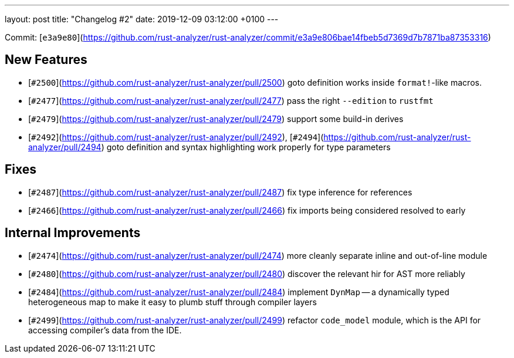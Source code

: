 ---
layout: post
title:  "Changelog #2"
date:   2019-12-09 03:12:00 +0100
---

Commit: [`e3a9e80`](https://github.com/rust-analyzer/rust-analyzer/commit/e3a9e806bae14fbeb5d7369d7b7871ba87353316)

## New Features

* [`#2500`](https://github.com/rust-analyzer/rust-analyzer/pull/2500) goto definition works inside `format!`-like macros.
* [`#2477`](https://github.com/rust-analyzer/rust-analyzer/pull/2477) pass the right `--edition` to `rustfmt`
* [`#2479`](https://github.com/rust-analyzer/rust-analyzer/pull/2479) support some build-in derives
* [`#2492`](https://github.com/rust-analyzer/rust-analyzer/pull/2492), [`#2494`](https://github.com/rust-analyzer/rust-analyzer/pull/2494) goto definition and syntax highlighting work properly for type parameters


## Fixes

* [`#2487`](https://github.com/rust-analyzer/rust-analyzer/pull/2487) fix type inference for references
* [`#2466`](https://github.com/rust-analyzer/rust-analyzer/pull/2466) fix imports being considered resolved to early

## Internal Improvements

* [`#2474`](https://github.com/rust-analyzer/rust-analyzer/pull/2474) more cleanly separate inline and out-of-line module
* [`#2480`](https://github.com/rust-analyzer/rust-analyzer/pull/2480) discover the relevant hir for AST more reliably
* [`#2484`](https://github.com/rust-analyzer/rust-analyzer/pull/2484) implement `DynMap` -- a dynamically typed heterogeneous map to
  make it easy to plumb stuff through compiler layers
* [`#2499`](https://github.com/rust-analyzer/rust-analyzer/pull/2499) refactor `code_model` module, which is the API for accessing
  compiler's data from the IDE.
